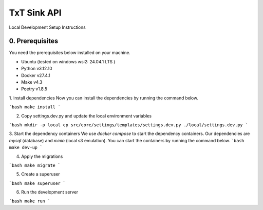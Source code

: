 TxT Sink API
============

Local Development Setup Instructions 

0. Prerequisites
---------------
You need the prerequisites below installed on your machine.

- Ubuntu (tested on windows wsl2: 24.04.1 LTS )
- Python v3.12.10
- Docker v27.4.1
- Make v4.3
- Poetry v1.8.5

1. Install dependencies
Now you can install the dependencies by running the command below.

```bash
make install
```

2. Copy settings.dev.py and update the local environment variables

```bash
mkdir -p local
cp src/core/settings/templates/settings.dev.py ./local/settings.dev.py
```

3. Start the dependency containers
We use `docker compose` to start the dependency containers. Our dependencies are `mysql` (database) and `minio` (local s3 emulation). 
You can start the containers by running the command below.
```bash
make dev-up
```

4. Apply the migrations

```bash
make migrate
```

5. Create a superuser

```bash
make superuser
```

6. Run the development server

```bash
make run
```